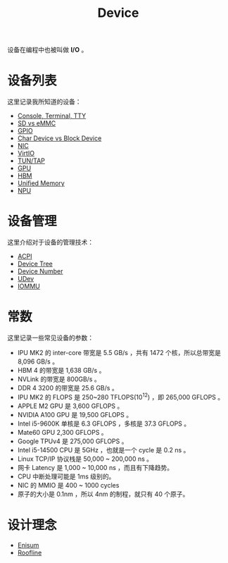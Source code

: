 :PROPERTIES:
:ID:       a0e6a0e6-7341-43ed-bec6-9a442e8007ed
:END:
#+title: Device

设备在编程中也被叫做 *I/O* 。

* 设备列表
这里记录我所知道的设备：

- [[id:39455c08-d2eb-49ae-9afe-c951113e086e][Console, Terminal, TTY]]
- [[id:08f158a5-849d-470c-a16f-33d782068dc0][SD vs eMMC]]
- [[id:70d01197-a7a9-45a2-825a-d93b3a20bdca][GPIO]]
- [[id:da7bb769-325c-49c3-b3ec-e4ba81fb626a][Char Device vs Block Device]]
- [[id:c317cf55-b4e7-4ead-95ba-6540d5a9d7cb][NIC]]
- [[id:b79f9e4b-a9d3-4669-a808-6f8d79b804f0][VirtIO]]
- [[id:7e75c925-b882-4665-a2ea-bc5207428147][TUN/TAP]]
- [[id:02bfcd2e-c338-465e-b927-9a0c69fe7287][GPU]]
- [[id:4d8b109f-f84b-476d-83f6-1c9c616d44c4][HBM]]
- [[id:639f4c94-f842-4d48-a81d-e57539f89f2f][Unified Memory]]
- [[id:191ff312-2646-449f-a13f-7dd360549511][NPU]]

* 设备管理
这里介绍对于设备的管理技术：

- [[id:4956339b-8b75-406d-b033-2242fb8a3773][ACPI]]
- [[id:5cfb61f9-86e0-4f30-8959-a81f27e6113e][Device Tree]]
- [[id:2a60b237-22b2-4f51-9176-d9acc174251f][Device Number]]
- [[id:ca13f53c-074c-405c-ab34-af0f5d44bf83][UDev]]
- [[id:b97e2990-2561-43b4-9a78-5f68aa65a432][IOMMU]]

* 常数
这里记录一些常见设备的参数：

- IPU MK2 的 inter-core 带宽是 5.5 GB/s ，共有 1472 个核，所以总带宽是 8,096 GB/s 。
- HBM 4 的带宽是 1,638 GB/s 。
- NVLink 的带宽是 800GB/s 。
- DDR 4 3200 的带宽是 25.6 GB/s 。
- IPU MK2 的 FLOPS 是 250~280 TFLOPS(10^{12}) ，即 265,000 GFLOPS 。
- APPLE M2 GPU 是 3,600 GFLOPS 。
- NVIDIA A100 GPU 是 19,500 GFLOPS 。
- Intel i5-9600K 单核是 6.3 GFLOPS ，多核是 37.3 GFLOPS 。
- Mate60 GPU 2,300 GFLOPS 。
- Google TPUv4 是 275,000 GFLOPS 。
- Intel i5-14500 CPU 是 5GHz ，也就是一个 cycle 是 0.2 ns 。
- Linux TCP/IP 协议栈是 50,000 ~ 200,000 ns 。
- 网卡 Latency 是 1,000 ~ 10,000 ns ，而且有下降趋势。
- CPU 中断处理可能是 1ms 级别的。
- NIC 的 MMIO 是 400 ~ 1000 cycles 
- 原子的大小是 0.1nm ，所以 4nm 的制程，就只有 40 个原子。

* 设计理念
- [[id:71dd01c3-5edb-469b-ae94-393c1b7985e2][Enisum]]
- [[id:b5712b57-0c07-489b-8910-5d6035852103][Roofline]]
